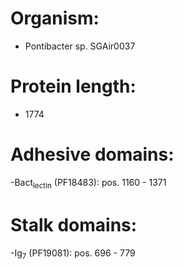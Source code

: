 * Organism:
- Pontibacter sp. SGAir0037
* Protein length:
- 1774
* Adhesive domains:
-Bact_lectin (PF18483): pos. 1160 - 1371
* Stalk domains:
-Ig_7 (PF19081): pos. 696 - 779

